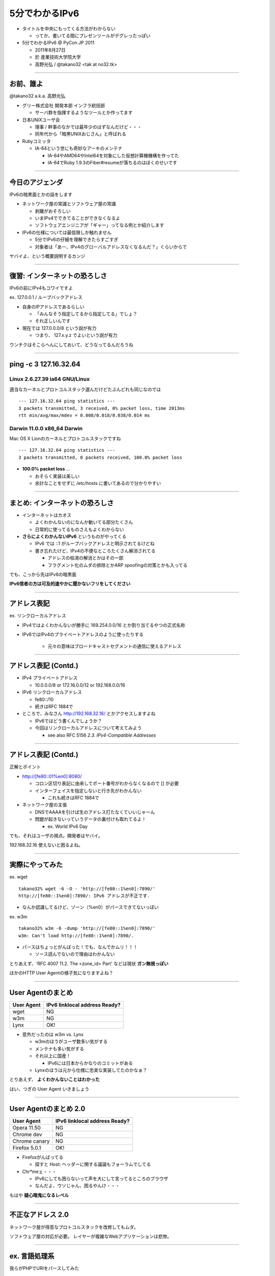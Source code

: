 ===================================
5分でわかるIPv6
===================================

- タイトルを中央にもってくる方法がわからない

  - ってか、書いてる間にプレゼンツールがデグレったっぽい


- 5分でわかるIPv6 @ PyCon JP 2011

  - 2011年8月27日
    
  - 於 産業技術大学院大学

  - 高野光弘 /  @takano32 <tak at no32.tk>

----

お前、誰よ
----------

.. image:: takano32.jpg

@takano32 a.k.a. 高野光弘

- グリー株式会社 開発本部 インフラ統括部

  - サーバ群を指揮するようなツールとか作ってます

- 日本UNIXユーザ会

  - 理事 / 幹事のなかでは最年少のはずなんだけど・・・

  - 同年代から「暗黒UNIXおじさん」と呼ばれる

- Rubyコミッタ

  - IA-64という世にも奇妙なアーキのメンテナ

    - IA-64やAMD64やIntel64を対象にした仮想計算機機構を作ってた

    - IA-64でRuby 1.9.3のFiber#resumeが落ちるのはぼくのせいです

----

今日のアジェンダ
----------------
IPv6の暗黒面とかの話をします

- ネットワーク屋の常識とソフトウェア屋の常識

  - 剥離がおそろしい

  - いまIPv4でできてることができなくなるよ

  - ソフトウェアエンジニアが「ギャー」ってなる例とか紹介します

- IPv6の仕様については最低限しか触れません

  - 5分でIPv6の仔細を理解できたらすごすぎ

  - 対象者は「あー、IPv4のグローバルアドレスなくなるんだ？」くらいからで

ヤバイよ、という概要説明するカンジ

----

復習: インターネットの恐ろしさ
------------------------------

IPv6の前にIPv4もコワイですよ

ex. 127.0.0.1 / ループバックアドレス

- 自身のIPアドレスであるらしい

  - 「みんなそう指定してるから指定してる」でしょ？

  - それ正しいんです
  
- 現在では 127.0.0.0/8 という説が有力

  - つまり、 127.x.y.z でよいという説が有力

ウンチクはそこらへんにしておいて、どうなってるんだろうね

----

ping -c 3 127.16.32.64
----------------------

Linux 2.6.27.39 ia64 GNU/Linux
^^^^^^^^^^^^^^^^^^^^^^^^^^^^^^

適当なカーネルとプロトコルスタック選んだけどたぶんどれも同じなのでは

::

  --- 127.16.32.64 ping statistics ---
  3 packets transmitted, 3 received, 0% packet loss, time 2013ms
  rtt min/avg/max/mdev = 0.008/0.018/0.038/0.014 ms

Darwin 11.0.0 x86_64 Darwin
^^^^^^^^^^^^^^^^^^^^^^^^^^^

Mac OS X Lionのカーネルとプロトコルスタックですね

::

  --- 127.16.32.64 ping statistics ---
  3 packets transmitted, 0 packets received, 100.0% packet loss

- **100.0% packet loss** ...

  - おそらく実装は美しい
    
  - 余計なことをせずに /etc/hosts に書いてあるので分かりやすい

----

まとめ: インターネットの恐ろしさ
--------------------------------

- インターネットはカオス

  - よくわかんないのになんか動いてる部分たくさん

  - 日常的に使ってるものさえもよくわからない

- **さらによくわかんないIPv6** というものがやってくる

  - IPv6 では ::1 がループバックアドレスと明示されてるけどね

  - 書き忘れたけど、IPv4の不便なところたくさん解消されてる

    - アドレスの枯渇の解消とかはその一部

    - フラグメント化のムダの排除とかARP spoofingの対策とかも入ってる

でも、こっから先はIPv6の暗黒面

**IPv6信者の方は可及的速やかに聞かないフリをしてください**

----

アドレス表記
------------

ex. リンクローカルアドレス

- IPv4ではよくわかんないが勝手に 169.254.0.0/16 とか割り当てるやつの正式名称

- IPv6ではIPv4のプライベートアドレスのように使ったりする

   - 元々の意味はブロードキャストセグメントの通信に使えるアドレス

----

アドレス表記 (Contd.)
---------------------

- IPv4 プライベートアドレス

  - 10.0.0.0/8 or 172.16.0.0/12 or 192.168.0.0/16

- IPv6 リンクローカルアドレス

  - fe80::/10

  - 続きはRFC 1884で

- ところで、みなさん http://192.168.32.16/ とかアクセスしますよね

  - IPv6ではどう書くんでしょうか？

  - 今回はリンクローカルアドレスについて考えてみよう

    - see also RFC 5156 `2.3. IPv4-Compatible Addresses`

----

アドレス表記 (Contd.)
---------------------

正解とポイント

- http://[fe80::01%en0]:8080/

  - コロン区切り表記に由来してポート番号がわからなくなるので [] が必要

  - インターフェイスを指定しないと行き先がわかんない

    - これも続きはRFC 1884で

- ネットワーク屋の主張

  - DNSでAAAAを引けば生のアドレス打たなくていいじゃーん

  - 問題が起きないっていうデータの裏付けも取れてるよ！

    - ex. World IPv6 Day

でも、それはユーザの視点。開発者はヤバイ。

192.168.32.16 使えないと困るよね。

----

実際にやってみた
----------------

ex. wget

::

  takano32% wget -6 -O - 'http://[fe80::1%en0]:7890/'
  http://[fe80::1%en0]:7890/: IPv6 アドレスが不正です.

- なんか認識してるけど、ゾーン（%en0）がパースできてないっぽい

ex. w3m

::

  takano32% w3m -6 -dump 'http://[fe80::1%en0]:7890/'
  w3m: Can't load http://[fe80::1%en0]:7890/.

- パースはちょっとがんばった！でも、なんでかムリ！！！

  - ソース読んでないので理由はわかんない


とりあえず、'RFC 4007 11.2.  The <zone_id> Part' などは現状 **ガン無視っぽい** 

ほかのHTTP User Agentの様子気になりますよね？

----

User Agentのまとめ
------------------

================ ====================================
User Agent       IPv6 linklocal address Ready?
================ ====================================
wget             NG
w3m              NG
Lynx             OK!
================ ====================================

- 意外だったのは w3m vs. Lynx

  - w3mのほうがユーザ数多い気がする
    
  - メンテナも多い気がする

  - それ以上に国産！

    - IPv6には日本からかなりのコミットがある

  - Lynxのほうは元から仕様に忠実な実装してたのかなぁ？

とりあえず、 **よくわかんないことはわかった**

はい、つぎの User Agent いきましょう

----

User Agentのまとめ 2.0
----------------------

================ ====================================
User Agent       IPv6 linklocal address Ready?
================ ====================================
Opera  11.50     NG
Chrome dev       NG
Chrome canary    NG
Firefox 5.0.1    OK!
================ ====================================

- Firefoxがんばってる

  - 探すと Host: ヘッダーに関する議論もフォーラムでしてる

- Chr*meェ・・・

  - IPv6にしても困らないって声を大にして言ってるところのブラウザ

  - なんだよ、ウソじゃん、困るやんけ・・・

もはや **疑心暗鬼になるレベル**

----

不正なアドレス 2.0
------------------

.. image:: opera.png

ネットワーク屋が得意なプロトコルスタックを改修してもムダ。

ソフトウェア屋の対応が必要。 レイヤーが複雑なWebアプリケーションは悲惨。

----

ex. 言語処理系
--------------

我らがPHPでURIをパースしてみた

::

  takano32% php -v
  PHP 5.3.6 (cli) (built: Jun  3 2011 16:17:53) (DEBUG)
  Copyright (c) 1997-2011 The PHP Group
  Zend Engine v2.3.0, Copyright (c) 1998-2011 Zend Technologies

::

  takano32% php -r 'var_dump(parse_url("http://[fe80::1%en0]:7890/"));'
  array(4) {
    ["scheme"]=>
    string(4) "http"
    ["host"]=>
    string(13) "[fe80::1%en0]"
    ["port"]=>
    int(7890)
    ["path"]=>
    string(1) "/"
  }

- ソース読んでないけど、これは実装が適当すぎる例ですね

  - host は [] とゾーンが取り除かれないと他の用途で使うときはダメ

- Rubyはちょっとだけ、ほんとにちょっとだけマシ？考えようによっては劣ってる

  - URI::InvalidURIError という例外が発生する

----

ex. フレームワーク
------------------

Sinatra / sinatra / lib / sinatra / base.rb

  https://github.com/sinatra/sinatra/blob/master/lib/sinatra/base.rb

:: 

  takano32% date
  Tue Jul 26 23:45:54 JST 2011

たぶん今も同じコード

.. code-block:: ruby

    set :run, false                       # start server via at-exit hook?
    set :running, false                   # is the built-in server running now?
    set :server, %w[thin mongrel webrick]
    set :bind, '0.0.0.0'
    set :port, 4567

えっ・・・ちょっとなんかすごいのがチラついた・・・

.. code-block:: ruby

    set :bind, '0.0.0.0'

IPv6というものは **アウト・オブ・眼中** という例

- IPv4の10進数表記をやめて、 set :bind, nil で対応できる

- っていうか、 **放置してればIPv6でも使えるのに** 余計なことしてる・・・

----

FAQ
---

なんであなたはチケット切ったり修正しないんですか

- @takano32 はクラウドシステムのようにスケールしません...orz

- 影響プロダクトが無数

  - FTPとかもNAPTでブッ壊れるんじゃないかなー

    - っていうか、たぶんip_conntrack_ftpとip_nat_ftpで壊れる
      
    - FTPとかソフトウェア屋にとってはロステク
        
    - でも各所のWebデザインが「ギャー」するのかなー

  - **#IPv6あるある** くらいには「ギャー」ってなると思う


- できるのは啓蒙活動くらい

- Rubyまわりくらいは余裕があればなおします

  - CRubyは処理系周りのコミット権あるし、折衝しやすい

----

まとめ
------

- **どのレイヤーで問題が起こるかわからない** ので、必要なときには専門外のソースコードにもダイブする勇気を

- 同じ問題意識を共有し、世界のサービスが「ギャー」ってならないといいですね！

  - そして、余裕があれば啓蒙活動をしましょう

- 今回の例は氷山の一角でIPv6が広く使われはじめたら何が起こるか分かりません

  - ネットワーク屋が言う「動く」を真に受けすぎるとやられる可能性大

  - さしあたり LSN or CGN でインターネットの「ギャー」ありそう

    - 超大雑把に言うとバカでかいNAPT作りましたってヤツです
      
    - Ajax使ってるサービスはNAPTのテーブル溢れさせる可能性高い

----

おしまい
--------

- ご清聴ありがとうございました

- 宣伝

  - LL Planets の IPv6ハッカソン で登壇します

    - http://ll.jus.or.jp/2011/program/ipv6hackathon.html
        
      - 絶賛登壇者募集中

        - LL Planets実行委員もやってる

        - ぼくと契約して(ry

    - チケット買っていただけると実行委員一同歓喜

      - 最速ほげふが研究会のマラもくるのでたぶん楽しい

  - PyCon JP 2011 でも登壇します <= NEW

----

おまけ：あなたの IPv6 レベル
----------------------------

独断と偏見

#. "IPv6"という文字列
#. IPv4 と IPv6 の存在
#. IPv4 のIPアドレスが少ない
#. IPv4 のグローバルアドレスが枯渇した
#. IPv4 のアドレスは32ビットで IPv6 のアドレスは 128ビット
#. IPv6 のアドレス表記
#. AAAA レコードの存在
#. アドレス空間の分け方
#. IPv4ヘッダとIPv6ヘッダの違い
#. アドレス空間が腐っても平気な回数


